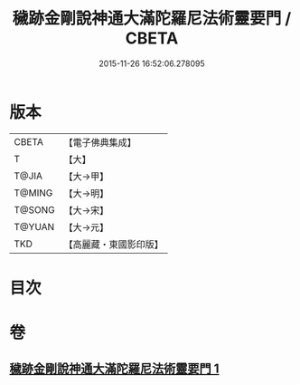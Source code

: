 #+TITLE: 穢跡金剛說神通大滿陀羅尼法術靈要門 / CBETA
#+DATE: 2015-11-26 16:52:06.278095
* 版本
 |     CBETA|【電子佛典集成】|
 |         T|【大】     |
 |     T@JIA|【大→甲】   |
 |    T@MING|【大→明】   |
 |    T@SONG|【大→宋】   |
 |    T@YUAN|【大→元】   |
 |       TKD|【高麗藏・東國影印版】|

* 目次
* 卷
** [[file:KR6j0456_001.txt][穢跡金剛說神通大滿陀羅尼法術靈要門 1]]
